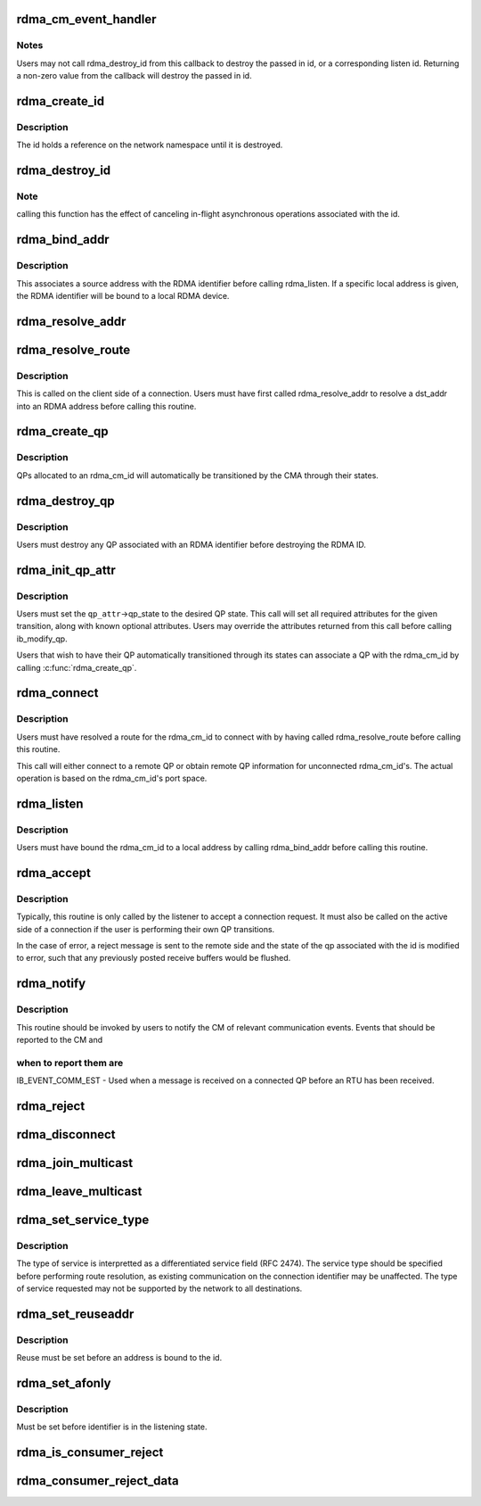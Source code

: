 .. -*- coding: utf-8; mode: rst -*-
.. src-file: include/rdma/rdma_cm.h

.. _`rdma_cm_event_handler`:

rdma_cm_event_handler
=====================

.. c:function:: int rdma_cm_event_handler(struct rdma_cm_id *id, struct rdma_cm_event *event)

    Callback used to report user events.

    :param struct rdma_cm_id \*id:
        *undescribed*

    :param struct rdma_cm_event \*event:
        *undescribed*

.. _`rdma_cm_event_handler.notes`:

Notes
-----

Users may not call rdma_destroy_id from this callback to destroy
the passed in id, or a corresponding listen id.  Returning a
non-zero value from the callback will destroy the passed in id.

.. _`rdma_create_id`:

rdma_create_id
==============

.. c:function:: struct rdma_cm_id *rdma_create_id(struct net *net, rdma_cm_event_handler event_handler, void *context, enum rdma_port_space ps, enum ib_qp_type qp_type)

    Create an RDMA identifier.

    :param struct net \*net:
        The network namespace in which to create the new id.

    :param rdma_cm_event_handler event_handler:
        User callback invoked to report events associated with the
        returned rdma_id.

    :param void \*context:
        User specified context associated with the id.

    :param enum rdma_port_space ps:
        RDMA port space.

    :param enum ib_qp_type qp_type:
        type of queue pair associated with the id.

.. _`rdma_create_id.description`:

Description
-----------

The id holds a reference on the network namespace until it is destroyed.

.. _`rdma_destroy_id`:

rdma_destroy_id
===============

.. c:function:: void rdma_destroy_id(struct rdma_cm_id *id)

    Destroys an RDMA identifier.

    :param struct rdma_cm_id \*id:
        RDMA identifier.

.. _`rdma_destroy_id.note`:

Note
----

calling this function has the effect of canceling in-flight
asynchronous operations associated with the id.

.. _`rdma_bind_addr`:

rdma_bind_addr
==============

.. c:function:: int rdma_bind_addr(struct rdma_cm_id *id, struct sockaddr *addr)

    Bind an RDMA identifier to a source address and associated RDMA device, if needed.

    :param struct rdma_cm_id \*id:
        RDMA identifier.

    :param struct sockaddr \*addr:
        Local address information.  Wildcard values are permitted.

.. _`rdma_bind_addr.description`:

Description
-----------

This associates a source address with the RDMA identifier before calling
rdma_listen.  If a specific local address is given, the RDMA identifier will
be bound to a local RDMA device.

.. _`rdma_resolve_addr`:

rdma_resolve_addr
=================

.. c:function:: int rdma_resolve_addr(struct rdma_cm_id *id, struct sockaddr *src_addr, struct sockaddr *dst_addr, int timeout_ms)

    Resolve destination and optional source addresses from IP addresses to an RDMA address.  If successful, the specified rdma_cm_id will be bound to a local device.

    :param struct rdma_cm_id \*id:
        RDMA identifier.

    :param struct sockaddr \*src_addr:
        Source address information.  This parameter may be NULL.

    :param struct sockaddr \*dst_addr:
        Destination address information.

    :param int timeout_ms:
        Time to wait for resolution to complete.

.. _`rdma_resolve_route`:

rdma_resolve_route
==================

.. c:function:: int rdma_resolve_route(struct rdma_cm_id *id, int timeout_ms)

    Resolve the RDMA address bound to the RDMA identifier into route information needed to establish a connection.

    :param struct rdma_cm_id \*id:
        *undescribed*

    :param int timeout_ms:
        *undescribed*

.. _`rdma_resolve_route.description`:

Description
-----------

This is called on the client side of a connection.
Users must have first called rdma_resolve_addr to resolve a dst_addr
into an RDMA address before calling this routine.

.. _`rdma_create_qp`:

rdma_create_qp
==============

.. c:function:: int rdma_create_qp(struct rdma_cm_id *id, struct ib_pd *pd, struct ib_qp_init_attr *qp_init_attr)

    Allocate a QP and associate it with the specified RDMA identifier.

    :param struct rdma_cm_id \*id:
        *undescribed*

    :param struct ib_pd \*pd:
        *undescribed*

    :param struct ib_qp_init_attr \*qp_init_attr:
        *undescribed*

.. _`rdma_create_qp.description`:

Description
-----------

QPs allocated to an rdma_cm_id will automatically be transitioned by the CMA
through their states.

.. _`rdma_destroy_qp`:

rdma_destroy_qp
===============

.. c:function:: void rdma_destroy_qp(struct rdma_cm_id *id)

    Deallocate the QP associated with the specified RDMA identifier.

    :param struct rdma_cm_id \*id:
        *undescribed*

.. _`rdma_destroy_qp.description`:

Description
-----------

Users must destroy any QP associated with an RDMA identifier before
destroying the RDMA ID.

.. _`rdma_init_qp_attr`:

rdma_init_qp_attr
=================

.. c:function:: int rdma_init_qp_attr(struct rdma_cm_id *id, struct ib_qp_attr *qp_attr, int *qp_attr_mask)

    Initializes the QP attributes for use in transitioning to a specified QP state.

    :param struct rdma_cm_id \*id:
        Communication identifier associated with the QP attributes to
        initialize.

    :param struct ib_qp_attr \*qp_attr:
        On input, specifies the desired QP state.  On output, the
        mandatory and desired optional attributes will be set in order to
        modify the QP to the specified state.

    :param int \*qp_attr_mask:
        The QP attribute mask that may be used to transition the
        QP to the specified state.

.. _`rdma_init_qp_attr.description`:

Description
-----------

Users must set the \ ``qp_attr``\ ->qp_state to the desired QP state.  This call
will set all required attributes for the given transition, along with
known optional attributes.  Users may override the attributes returned from
this call before calling ib_modify_qp.

Users that wish to have their QP automatically transitioned through its
states can associate a QP with the rdma_cm_id by calling \ :c:func:`rdma_create_qp`\ .

.. _`rdma_connect`:

rdma_connect
============

.. c:function:: int rdma_connect(struct rdma_cm_id *id, struct rdma_conn_param *conn_param)

    Initiate an active connection request.

    :param struct rdma_cm_id \*id:
        Connection identifier to connect.

    :param struct rdma_conn_param \*conn_param:
        Connection information used for connected QPs.

.. _`rdma_connect.description`:

Description
-----------

Users must have resolved a route for the rdma_cm_id to connect with
by having called rdma_resolve_route before calling this routine.

This call will either connect to a remote QP or obtain remote QP
information for unconnected rdma_cm_id's.  The actual operation is
based on the rdma_cm_id's port space.

.. _`rdma_listen`:

rdma_listen
===========

.. c:function:: int rdma_listen(struct rdma_cm_id *id, int backlog)

    This function is called by the passive side to listen for incoming connection requests.

    :param struct rdma_cm_id \*id:
        *undescribed*

    :param int backlog:
        *undescribed*

.. _`rdma_listen.description`:

Description
-----------

Users must have bound the rdma_cm_id to a local address by calling
rdma_bind_addr before calling this routine.

.. _`rdma_accept`:

rdma_accept
===========

.. c:function:: int rdma_accept(struct rdma_cm_id *id, struct rdma_conn_param *conn_param)

    Called to accept a connection request or response.

    :param struct rdma_cm_id \*id:
        Connection identifier associated with the request.

    :param struct rdma_conn_param \*conn_param:
        Information needed to establish the connection.  This must be
        provided if accepting a connection request.  If accepting a connection
        response, this parameter must be NULL.

.. _`rdma_accept.description`:

Description
-----------

Typically, this routine is only called by the listener to accept a connection
request.  It must also be called on the active side of a connection if the
user is performing their own QP transitions.

In the case of error, a reject message is sent to the remote side and the
state of the qp associated with the id is modified to error, such that any
previously posted receive buffers would be flushed.

.. _`rdma_notify`:

rdma_notify
===========

.. c:function:: int rdma_notify(struct rdma_cm_id *id, enum ib_event_type event)

    Notifies the RDMA CM of an asynchronous event that has occurred on the connection.

    :param struct rdma_cm_id \*id:
        Connection identifier to transition to established.

    :param enum ib_event_type event:
        Asynchronous event.

.. _`rdma_notify.description`:

Description
-----------

This routine should be invoked by users to notify the CM of relevant
communication events.  Events that should be reported to the CM and

.. _`rdma_notify.when-to-report-them-are`:

when to report them are
-----------------------


IB_EVENT_COMM_EST - Used when a message is received on a connected
QP before an RTU has been received.

.. _`rdma_reject`:

rdma_reject
===========

.. c:function:: int rdma_reject(struct rdma_cm_id *id, const void *private_data, u8 private_data_len)

    Called to reject a connection request or response.

    :param struct rdma_cm_id \*id:
        *undescribed*

    :param const void \*private_data:
        *undescribed*

    :param u8 private_data_len:
        *undescribed*

.. _`rdma_disconnect`:

rdma_disconnect
===============

.. c:function:: int rdma_disconnect(struct rdma_cm_id *id)

    This function disconnects the associated QP and transitions it into the error state.

    :param struct rdma_cm_id \*id:
        *undescribed*

.. _`rdma_join_multicast`:

rdma_join_multicast
===================

.. c:function:: int rdma_join_multicast(struct rdma_cm_id *id, struct sockaddr *addr, u8 join_state, void *context)

    Join the multicast group specified by the given address.

    :param struct rdma_cm_id \*id:
        Communication identifier associated with the request.

    :param struct sockaddr \*addr:
        Multicast address identifying the group to join.

    :param u8 join_state:
        Multicast JoinState bitmap requested by port.
        Bitmap is based on IB_SA_MCMEMBER_REC_JOIN_STATE bits.

    :param void \*context:
        User-defined context associated with the join request, returned
        to the user through the private_data pointer in multicast events.

.. _`rdma_leave_multicast`:

rdma_leave_multicast
====================

.. c:function:: void rdma_leave_multicast(struct rdma_cm_id *id, struct sockaddr *addr)

    Leave the multicast group specified by the given address.

    :param struct rdma_cm_id \*id:
        *undescribed*

    :param struct sockaddr \*addr:
        *undescribed*

.. _`rdma_set_service_type`:

rdma_set_service_type
=====================

.. c:function:: void rdma_set_service_type(struct rdma_cm_id *id, int tos)

    Set the type of service associated with a connection identifier.

    :param struct rdma_cm_id \*id:
        Communication identifier to associated with service type.

    :param int tos:
        Type of service.

.. _`rdma_set_service_type.description`:

Description
-----------

The type of service is interpretted as a differentiated service
field (RFC 2474).  The service type should be specified before
performing route resolution, as existing communication on the
connection identifier may be unaffected.  The type of service
requested may not be supported by the network to all destinations.

.. _`rdma_set_reuseaddr`:

rdma_set_reuseaddr
==================

.. c:function:: int rdma_set_reuseaddr(struct rdma_cm_id *id, int reuse)

    Allow the reuse of local addresses when binding the rdma_cm_id.

    :param struct rdma_cm_id \*id:
        Communication identifier to configure.

    :param int reuse:
        Value indicating if the bound address is reusable.

.. _`rdma_set_reuseaddr.description`:

Description
-----------

Reuse must be set before an address is bound to the id.

.. _`rdma_set_afonly`:

rdma_set_afonly
===============

.. c:function:: int rdma_set_afonly(struct rdma_cm_id *id, int afonly)

    Specify that listens are restricted to the bound address family only.

    :param struct rdma_cm_id \*id:
        Communication identifer to configure.

    :param int afonly:
        Value indicating if listens are restricted.

.. _`rdma_set_afonly.description`:

Description
-----------

Must be set before identifier is in the listening state.

.. _`rdma_is_consumer_reject`:

rdma_is_consumer_reject
=======================

.. c:function:: bool rdma_is_consumer_reject(struct rdma_cm_id *id, int reason)

    return true if the consumer rejected the connect request.

    :param struct rdma_cm_id \*id:
        Communication identifier that received the REJECT event.

    :param int reason:
        Value returned in the REJECT event status field.

.. _`rdma_consumer_reject_data`:

rdma_consumer_reject_data
=========================

.. c:function:: const void *rdma_consumer_reject_data(struct rdma_cm_id *id, struct rdma_cm_event *ev, u8 *data_len)

    return the consumer reject private data and length, if any.

    :param struct rdma_cm_id \*id:
        Communication identifier that received the REJECT event.

    :param struct rdma_cm_event \*ev:
        RDMA CM reject event.

    :param u8 \*data_len:
        Pointer to the resulting length of the consumer data.

.. This file was automatic generated / don't edit.

